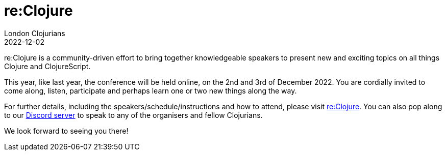 = re:Clojure
London Clojurians
2022-12-02
:jbake-type: event
:jbake-edition: 2022
:jbake-link: https://www.reclojure.org
:jbake-location: Online
:jbake-start: 2022-12-02
:jbake-end: 2022-12-03

re:Clojure is a community-driven effort to bring together
knowledgeable speakers to present new and exciting topics on all
things Clojure and ClojureScript.

This year, like last year, the conference
will be held online, on the 2nd and 3rd of December 2022. You are
cordially invited to come along, listen, participate and perhaps learn
one or two new things along the way.

For further details, including the speakers/schedule/instructions and
how to attend, please visit https://www.reclojure.org/[re:Clojure]. You can
also pop along to our https://discord.gg/GJ4hkbWgjF[Discord
server] to speak to any of the organisers and fellow Clojurians.

We look forward to seeing you there!
